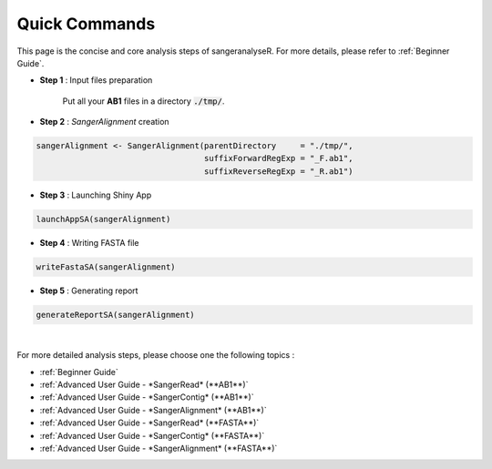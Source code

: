 Quick Commands
==============
This page is the concise and core analysis steps of sangeranalyseR. For more details, please refer to :ref:`Beginner Guide`.

* **Step 1** : Input files preparation

   Put all your **AB1** files in a directory :code:`./tmp/`.

* **Step 2** : *SangerAlignment* creation

.. code-block:: R

   sangerAlignment <- SangerAlignment(parentDirectory     = "./tmp/",
                                      suffixForwardRegExp = "_F.ab1",
                                      suffixReverseRegExp = "_R.ab1")

* **Step 3** : Launching Shiny App

.. code-block:: R

   launchAppSA(sangerAlignment)


* **Step 4** : Writing FASTA file

.. code-block:: R

   writeFastaSA(sangerAlignment)


* **Step 5** : Generating report

.. code-block:: R

   generateReportSA(sangerAlignment)

|

For more detailed analysis steps, please choose one the following topics :

* :ref:`Beginner Guide`

* :ref:`Advanced User Guide - *SangerRead* (**AB1**)`

* :ref:`Advanced User Guide - *SangerContig* (**AB1**)`

* :ref:`Advanced User Guide - *SangerAlignment* (**AB1**)`

* :ref:`Advanced User Guide - *SangerRead* (**FASTA**)`

* :ref:`Advanced User Guide - *SangerContig* (**FASTA**)`

* :ref:`Advanced User Guide - *SangerAlignment* (**FASTA**)`

